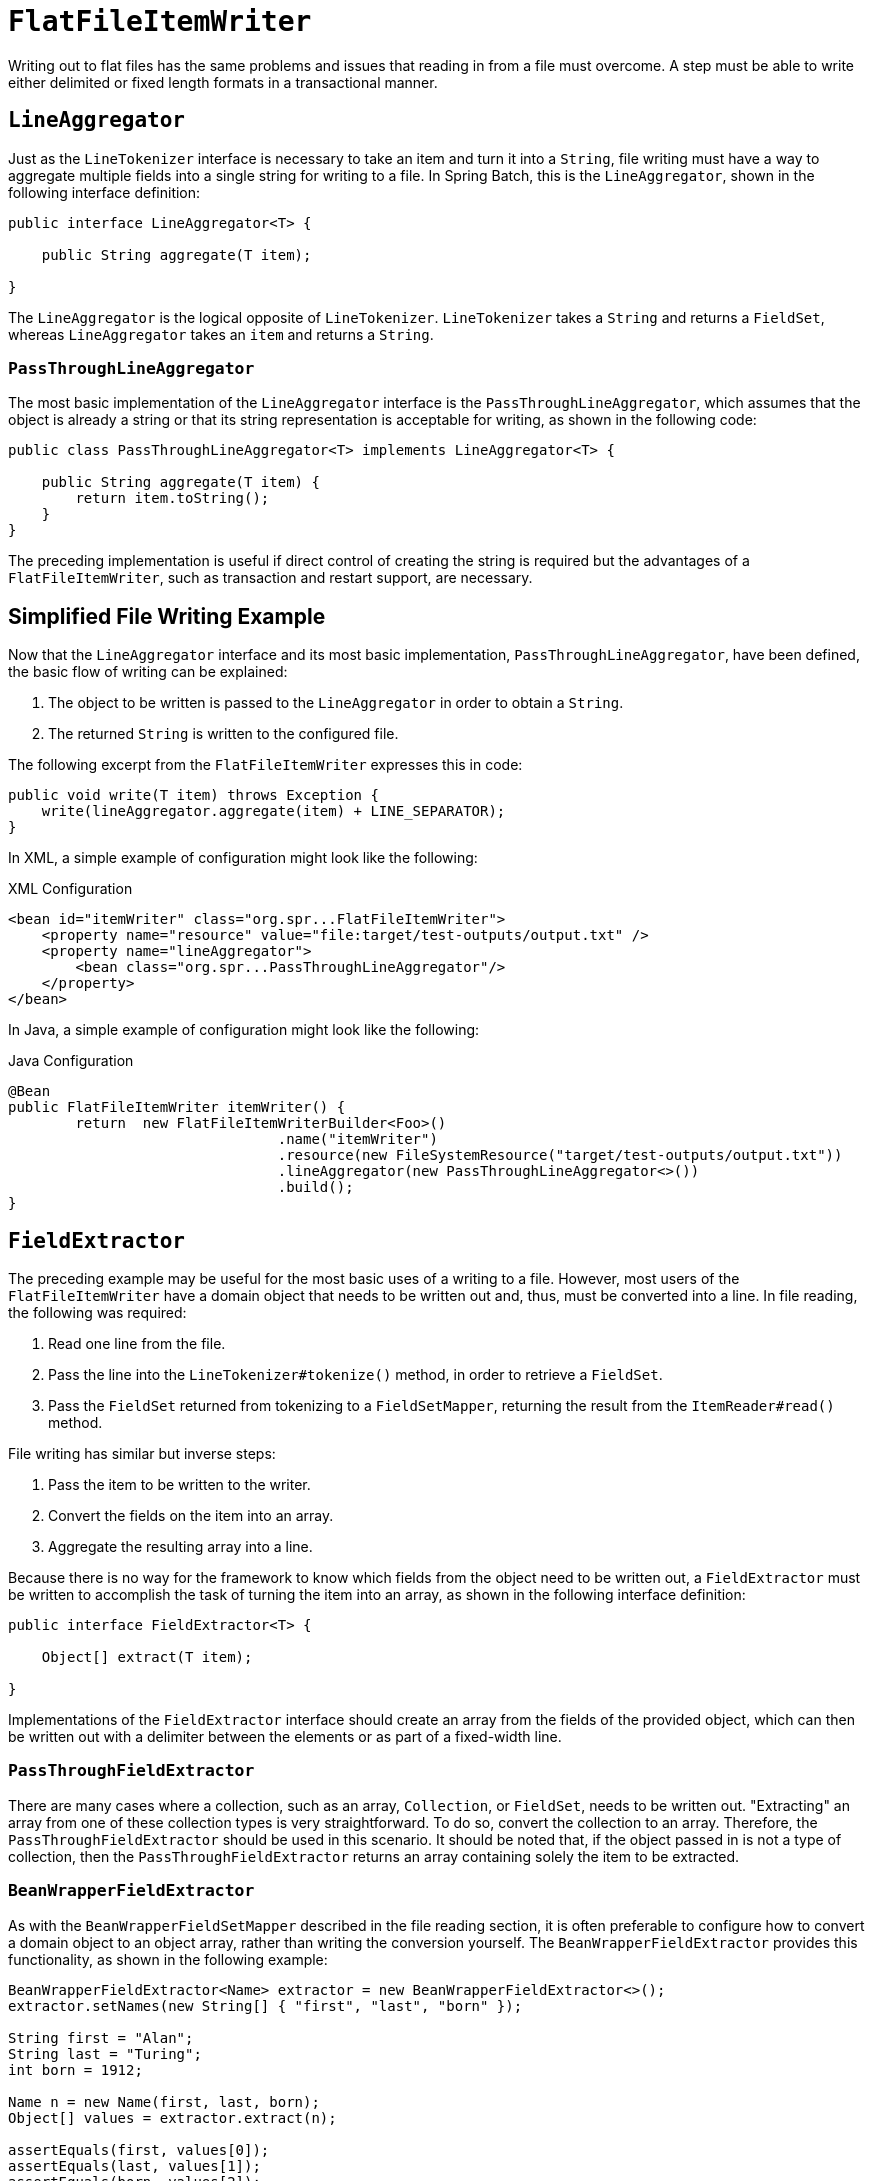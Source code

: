 [[flatFileItemWriter]]
= `FlatFileItemWriter`

Writing out to flat files has the same problems and issues that reading in from a file
must overcome. A step must be able to write either delimited or fixed length formats in a
transactional manner.

[[lineAggregator]]
== `LineAggregator`

Just as the `LineTokenizer` interface is necessary to take an item and turn it into a
`String`, file writing must have a way to aggregate multiple fields into a single string
for writing to a file. In Spring Batch, this is the `LineAggregator`, shown in the
following interface definition:

[source, java]
----
public interface LineAggregator<T> {

    public String aggregate(T item);

}
----

The `LineAggregator` is the logical opposite of `LineTokenizer`.  `LineTokenizer` takes a
`String` and returns a `FieldSet`, whereas `LineAggregator` takes an `item` and returns a
`String`.

[[PassThroughLineAggregator]]
=== `PassThroughLineAggregator`

The most basic implementation of the `LineAggregator` interface is the
`PassThroughLineAggregator`, which assumes that the object is already a string or that
its string representation is acceptable for writing, as shown in the following code:

[source, java]
----
public class PassThroughLineAggregator<T> implements LineAggregator<T> {

    public String aggregate(T item) {
        return item.toString();
    }
}
----

The preceding implementation is useful if direct control of creating the string is
required but the advantages of a `FlatFileItemWriter`, such as transaction and restart
support, are necessary.

[[SimplifiedFileWritingExample]]
== Simplified File Writing Example

Now that the `LineAggregator` interface and its most basic implementation,
`PassThroughLineAggregator`, have been defined, the basic flow of writing can be
explained:

. The object to be written is passed to the `LineAggregator` in order to obtain a
`String`.
. The returned `String` is written to the configured file.

The following excerpt from the `FlatFileItemWriter` expresses this in code:

[source, java]
----
public void write(T item) throws Exception {
    write(lineAggregator.aggregate(item) + LINE_SEPARATOR);
}
----

[role="xmlContent"]
In XML, a simple example of configuration might look like the following:

.XML Configuration
[source, xml, role="xmlContent"]
----
<bean id="itemWriter" class="org.spr...FlatFileItemWriter">
    <property name="resource" value="file:target/test-outputs/output.txt" />
    <property name="lineAggregator">
        <bean class="org.spr...PassThroughLineAggregator"/>
    </property>
</bean>
----

[role="javaContent"]
In Java, a simple example of configuration might look like the following:

.Java Configuration
[source, java, role="javaContent"]
----
@Bean
public FlatFileItemWriter itemWriter() {
	return  new FlatFileItemWriterBuilder<Foo>()
           			.name("itemWriter")
           			.resource(new FileSystemResource("target/test-outputs/output.txt"))
           			.lineAggregator(new PassThroughLineAggregator<>())
           			.build();
}
----

[[FieldExtractor]]
== `FieldExtractor`

The preceding example may be useful for the most basic uses of a writing to a file.
However, most users of the `FlatFileItemWriter` have a domain object that needs to be
written out and, thus, must be converted into a line. In file reading, the following was
required:

. Read one line from the file.
. Pass the line into the `LineTokenizer#tokenize()` method, in order to retrieve a
`FieldSet`.
. Pass the `FieldSet` returned from tokenizing to a `FieldSetMapper`, returning the
result from the `ItemReader#read()` method.

File writing has similar but inverse steps:

. Pass the item to be written to the writer.
. Convert the fields on the item into an array.
. Aggregate the resulting array into a line.

Because there is no way for the framework to know which fields from the object need to
be written out, a `FieldExtractor` must be written to accomplish the task of turning the
item into an array, as shown in the following interface definition:

[source, java]
----
public interface FieldExtractor<T> {

    Object[] extract(T item);

}
----

Implementations of the `FieldExtractor` interface should create an array from the fields
of the provided object, which can then be written out with a delimiter between the
elements or as part of a fixed-width line.

[[PassThroughFieldExtractor]]
=== `PassThroughFieldExtractor`

There are many cases where a collection, such as an array, `Collection`, or `FieldSet`,
needs to be written out. "Extracting" an array from one of these collection types is very
straightforward. To do so, convert the collection to an array. Therefore, the
`PassThroughFieldExtractor` should be used in this scenario. It should be noted that, if
the object passed in is not a type of collection, then the `PassThroughFieldExtractor`
returns an array containing solely the item to be extracted.

[[BeanWrapperFieldExtractor]]
=== `BeanWrapperFieldExtractor`

As with the `BeanWrapperFieldSetMapper` described in the file reading section, it is
often preferable to configure how to convert a domain object to an object array, rather
than writing the conversion yourself. The `BeanWrapperFieldExtractor` provides this
functionality, as shown in the following example:

[source, java]
----
BeanWrapperFieldExtractor<Name> extractor = new BeanWrapperFieldExtractor<>();
extractor.setNames(new String[] { "first", "last", "born" });

String first = "Alan";
String last = "Turing";
int born = 1912;

Name n = new Name(first, last, born);
Object[] values = extractor.extract(n);

assertEquals(first, values[0]);
assertEquals(last, values[1]);
assertEquals(born, values[2]);
----

This extractor implementation has only one required property: the names of the fields to
map. Just as the `BeanWrapperFieldSetMapper` needs field names to map fields on the
`FieldSet` to setters on the provided object, the `BeanWrapperFieldExtractor` needs names
to map to getters for creating an object array. It is worth noting that the order of the
names determines the order of the fields within the array.

[[delimitedFileWritingExample]]
== Delimited File Writing Example

The most basic flat file format is one in which all fields are separated by a delimiter.
This can be accomplished using a `DelimitedLineAggregator`. The following example writes
out a simple domain object that represents a credit to a customer account:

[source, java]
----
public class CustomerCredit {

    private int id;
    private String name;
    private BigDecimal credit;

    //getters and setters removed for clarity
}
----

Because a domain object is being used, an implementation of the `FieldExtractor`
interface must be provided, along with the delimiter to use.

[role="xmlContent"]
The following example shows how to use the `FieldExtractor` with a delimiter in XML:

.XML Configuration
[source, xml, role="xmlContent"]
----
<bean id="itemWriter" class="org.springframework.batch.item.file.FlatFileItemWriter">
    <property name="resource" ref="outputResource" />
    <property name="lineAggregator">
        <bean class="org.spr...DelimitedLineAggregator">
            <property name="delimiter" value=","/>
            <property name="fieldExtractor">
                <bean class="org.spr...BeanWrapperFieldExtractor">
                    <property name="names" value="name,credit"/>
                </bean>
            </property>
        </bean>
    </property>
</bean>
----

[role="javaContent"]
The following example shows how to use the `FieldExtractor` with a delimiter in Java:

.Java Configuration
[source, java, role="javaContent"]
----
@Bean
public FlatFileItemWriter<CustomerCredit> itemWriter(Resource outputResource) throws Exception {
	BeanWrapperFieldExtractor<CustomerCredit> fieldExtractor = new BeanWrapperFieldExtractor<>();
	fieldExtractor.setNames(new String[] {"name", "credit"});
	fieldExtractor.afterPropertiesSet();

	DelimitedLineAggregator<CustomerCredit> lineAggregator = new DelimitedLineAggregator<>();
	lineAggregator.setDelimiter(",");
	lineAggregator.setFieldExtractor(fieldExtractor);

	return new FlatFileItemWriterBuilder<CustomerCredit>()
				.name("customerCreditWriter")
				.resource(outputResource)
				.lineAggregator(lineAggregator)
				.build();
}
----

In the previous example, the `BeanWrapperFieldExtractor` described earlier in this
chapter is used to turn the name and credit fields within `CustomerCredit` into an object
array, which is then written out with commas between each field.

It is also possible to use the `FlatFileItemWriterBuilder.DelimitedBuilder` to
automatically create the `BeanWrapperFieldExtractor` and `DelimitedLineAggregator`
as shown in the following example:

.Java Configuration
[source, java, role="javaContent"]
----
@Bean
public FlatFileItemWriter<CustomerCredit> itemWriter(Resource outputResource) throws Exception {
	return new FlatFileItemWriterBuilder<CustomerCredit>()
				.name("customerCreditWriter")
				.resource(outputResource)
				.delimited()
				.delimiter("|")
				.names(new String[] {"name", "credit"})
				.build();
}
----

[[fixedWidthFileWritingExample]]
== Fixed Width File Writing Example

Delimited is not the only type of flat file format. Many prefer to use a set width for
each column to delineate between fields, which is usually referred to as 'fixed width'.
Spring Batch supports this in file writing with the `FormatterLineAggregator`.

[role="xmlContent"]
Using the same `CustomerCredit` domain object described above, it can be configured as
follows in XML:

.XML Configuration
[source, xml, role="xmlContent"]
----
<bean id="itemWriter" class="org.springframework.batch.item.file.FlatFileItemWriter">
    <property name="resource" ref="outputResource" />
    <property name="lineAggregator">
        <bean class="org.spr...FormatterLineAggregator">
            <property name="fieldExtractor">
                <bean class="org.spr...BeanWrapperFieldExtractor">
                    <property name="names" value="name,credit" />
                </bean>
            </property>
            <property name="format" value="%-9s%-2.0f" />
        </bean>
    </property>
</bean>
----

[role="xmlContent"]
Using the same `CustomerCredit` domain object described above, it can be configured as
follows in Java:

.Java Configuration
[source, java, role="javaContent"]
----
@Bean
public FlatFileItemWriter<CustomerCredit> itemWriter(Resource outputResource) throws Exception {
	BeanWrapperFieldExtractor<CustomerCredit> fieldExtractor = new BeanWrapperFieldExtractor<>();
	fieldExtractor.setNames(new String[] {"name", "credit"});
	fieldExtractor.afterPropertiesSet();

	FormatterLineAggregator<CustomerCredit> lineAggregator = new FormatterLineAggregator<>();
	lineAggregator.setFormat("%-9s%-2.0f");
	lineAggregator.setFieldExtractor(fieldExtractor);

	return new FlatFileItemWriterBuilder<CustomerCredit>()
				.name("customerCreditWriter")
				.resource(outputResource)
				.lineAggregator(lineAggregator)
				.build();
}
----

Most of the preceding example should look familiar. However, the value of the format
property is new.

[role="xmlContent"]
The following example shows the format property in XML:

[source, xml, role="xmlContent"]
----
<property name="format" value="%-9s%-2.0f" />
----

[role="javaContent"]
The following example shows the format property in Java:

[source, java, role="javaContent"]
----
...
FormatterLineAggregator<CustomerCredit> lineAggregator = new FormatterLineAggregator<>();
lineAggregator.setFormat("%-9s%-2.0f");
...
----

The underlying implementation is built using the same
`Formatter` added as part of Java 5. The Java
`Formatter` is based on the
`printf` functionality of the C programming
language. Most details on how to configure a formatter can be found in
the Javadoc of link:$$https://docs.oracle.com/javase/8/docs/api/java/util/Formatter.html$$[Formatter].

It is also possible to use the `FlatFileItemWriterBuilder.FormattedBuilder` to
automatically create the `BeanWrapperFieldExtractor` and `FormatterLineAggregator`
as shown in following example:

.Java Configuration
[source, java, role="javaContent"]
----
@Bean
public FlatFileItemWriter<CustomerCredit> itemWriter(Resource outputResource) throws Exception {
	return new FlatFileItemWriterBuilder<CustomerCredit>()
				.name("customerCreditWriter")
				.resource(outputResource)
				.formatted()
				.format("%-9s%-2.0f")
				.names(new String[] {"name", "credit"})
				.build();
}
----

[[handlingFileCreation]]
== Handling File Creation

`FlatFileItemReader` has a very simple relationship with file resources. When the reader
is initialized, it opens the file (if it exists), and throws an exception if it does not.
File writing isn't quite so simple. At first glance, it seems like a similar
straightforward contract should exist for `FlatFileItemWriter`: If the file already
exists, throw an exception, and, if it does not, create it and start writing. However,
potentially restarting a `Job` can cause issues. In normal restart scenarios, the
contract is reversed: If the file exists, start writing to it from the last known good
position, and, if it does not, throw an exception. However, what happens if the file name
for this job is always the same? In this case, you would want to delete the file if it
exists, unless it's a restart. Because of this possibility, the `FlatFileItemWriter`
contains the property, `shouldDeleteIfExists`. Setting this property to true causes an
existing file with the same name to be deleted when the writer is opened.

